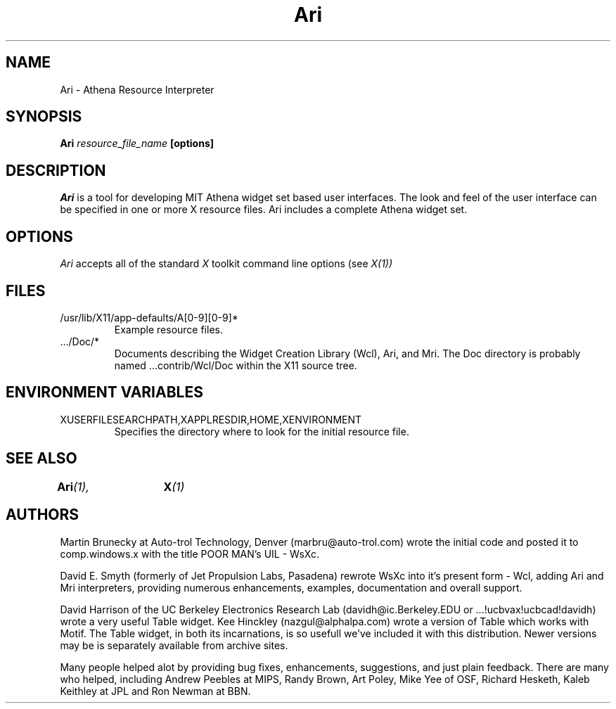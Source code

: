 .TH "Ari" 1 "1 January 1991"
.SH NAME
Ari \- Athena Resource Interpreter
.SH SYNOPSIS
.B Ari \fIresource_file_name\fP [options]
.SH DESCRIPTION
.I Ari
is a tool for developing MIT Athena widget set based user interfaces.  
The look and
feel of the user interface can be specified in one or more X resource
files. Ari includes a complete Athena widget set.
.SH OPTIONS
.I Ari 
accepts all of the standard 
.I X
toolkit command line options (see
.I X(1))
.SH FILES
.IP /usr/lib/X11/app-defaults/A[0-9][0-9]*
Example resource files.
.IP .../Doc/*
Documents describing the Widget Creation Library (Wcl), Ari, and Mri.
The Doc directory is probably named ...contrib/Wcl/Doc within the X11
source tree.
.SH "ENVIRONMENT VARIABLES"
.IP XUSERFILESEARCHPATH,XAPPLRESDIR,HOME,XENVIRONMENT
Specifies the directory where to look for the initial resource file.
.SH "SEE ALSO"
.BI Ari (1),	
.BI X (1)
.SH AUTHORS
Martin Brunecky at Auto-trol Technology, Denver (marbru@auto-trol.com)
wrote the initial code and posted it to comp.windows.x with the title
POOR MAN's UIL - WsXc.

David E. Smyth (formerly of Jet Propulsion Labs, Pasadena) rewrote WsXc
into it's present form - Wcl, adding Ari and Mri interpreters, providing
numerous enhancements, examples, documentation and overall support.

David Harrison of the UC Berkeley Electronics Research Lab
(davidh@ic.Berkeley.EDU or ...!ucbvax!ucbcad!davidh) wrote a very
useful Table widget.  Kee Hinckley (nazgul@alphalpa.com) wrote a
version of Table which works with Motif.  The Table widget, in both its
incarnations, is so usefull we've included it with this distribution.  
Newer versions may be is separately available from archive sites. 

Many people helped alot by providing bug fixes, enhancements, suggestions,
and just plain feedback.  There are many who helped, including Andrew Peebles
at MIPS, Randy Brown, Art Poley, Mike Yee of OSF, Richard Hesketh, Kaleb
Keithley at JPL and Ron Newman at BBN.

